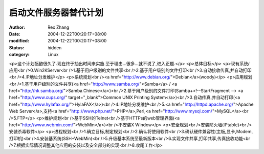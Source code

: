 
启动文件服务器替代计划
######################


:author: Rex Zhang
:date: 2004-12-22T00:20:17+08:00
:modified: 2004-12-22T00:20:17+08:00
:status: hidden
:category: Linux


<p>这个计划酝酿很久了.现在终于抽出时间来实施.至于理由...很多...就不说了,进入正题.</p>
<p>总体目标</p>
<p>现有系统/应用<br />0.Win2KServer<br />1.基于用户级别的文件共享<br />2.基于用户级别的文件打印<br />3.自动接收传真,并自动打印<br />4.IP地址分发维护</p>
<p>系统规划<br /><a href="http://www.debian.org/">Debian</a>(woody)</p>
<p>应用规划<br />1.基于用户级别的文件共享(<a href="http://www.samba.org/">Samba</a> / <a href="http://hk.samba.org/">Samba.Chinese</a>)<br />2.基于用户级别的文件打印(Samba+<!--StartFragment --> <a href="http://www.cups.org/" target="_blank">Common UNIX Printing System</a>)<br />3.自动传真,并自动打印(<a href="http://www.hylafax.org/">HylaFAX</a>)<br />4.IP地址分发维护<br />5.<a href="http://httpd.apache.org/">Apache Web Server</a>,支持<a href="http://www.php.net/">PHP</a>,Perl,<a href="http://www.mysql.com/">MySQL</a><br />5.FTP</p>
<p>维护规划<br />基于SSH的Telnet<br />基于HTTPs的web管理界面(<a href="http://www.webmin.com/">WebMin</a>)<br />不安装X Window</p>
<p>安全规划<br />安装防火墙(IPtable)<br />安装杀毒软件</p>
<p>进程规划<br />1.确立目标,制定规划<br />2.确认将使用软件<br />3.确认硬件兼容性(主板,显卡,Modem,打印机)<br />4.安装基系统(SSH+WebMin)<br />5.升级基本系统至最新版本<br />6.实现文件共享,打印共享,传真接收功能<br />7.根据实际情况调整其他应用的安装以及安全部分的实现<br />8.收尾工作</p>
